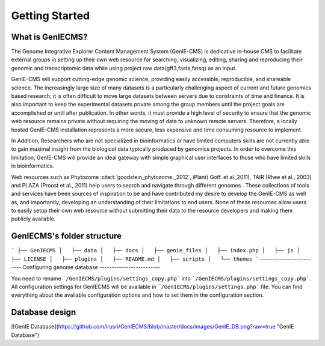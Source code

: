 Getting Started
=============


------------
What is GenIECMS?
------------

The Genome Integrative Explorer Content Management System (GenIE-CMS) is dedicative in-house CMS to facilitate external groups in setting up their own web resource for searching, visualizing, editing, sharing and reproducing their genomic and transcriptomic data while using project raw data(gff3,fasta,fatsq) as an input.

GenIE-CMS will support cutting-edge genomic science, providing easily accessible, reproducible, and shareable science. The increasingly large size of many datasets is a particularly challenging aspect of current and future genomics based research; it is often difficult to move large datasets between servers due to constraints of time and finance. It is also important to keep the experimental datasets private among the group members until the project goals are accomplished or until after publication. In other words, it must provide a high level of security to ensure that the genomic web resource remains private without requiring the moving of data to unknown remote servers. Therefore, a locally hosted GenIE-CMS installation represents a more secure, less expensive and time consuming resource to implement.

In Addition, Researchers who are not specialized in bioinformatics or have limited computers skills are not currently able to gain maximal insight from the biological data typically produced by genomics projects. In order to overcome this limitation, GenIE-CMS will provide an ideal gateway with simple graphical user interfaces to those who have limited skills in bioinformatics.

Web resources such as Phytozome :cite:t:`goodstein_phytozome:_2012`, iPlant( Goff. et al.,2011), TAIR (Rhee et al., 2003) and PLAZA (Proost et al., 2011) help users to search and navigate through different genomes . These collections of tools and services have been sources of inspiration to be and have contributed my desire to develop the GenIE-CMS as well as, and importantly, developing an understanding of their limitations to end users. None of these resources allow users to easily setup their own web resource without submitting their data to the resource developers and making them publicly available.

.. bibliography:: references.bibtex

------------------
GenIECMS's folder structure
------------------
```
├── GenIECMS 
│   ├── data
│   ├── docs   
│   ├── genie_files   
│   ├── index.php   
│   ├── js   
│   ├── LICENSE   
│   ├── plugins   
│   ├── README.md   
│   ├── scripts   
│   └── themes   
```
-------------------------
Configuring genome database
-------------------------

You need to rename ```/GenIECMS/plugins/settings_copy.php``` into ```/GenIECMS/plugins/settings_copy.php```. All configuration settings for GenIECMS will be available in ```/GenIECMS/plugins/settings.php``` file. You can find everything about the available configuration options and how to set them in the configuration section.

-------------------------
Database design
-------------------------

![GenIE Database](https://github.com/irusri/GenIECMS/blob/master/docs/images/GenIE_DB.png?raw=true "GenIE Database")


